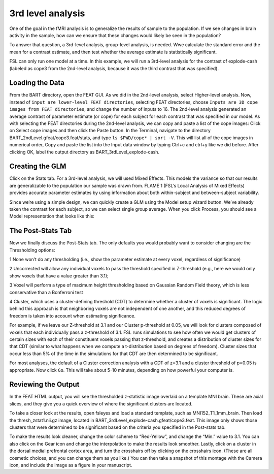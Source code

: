 3rd level analysis
==================

One of the goal in the fMRI analysis is to generalize the results of sample to the population. If we see changes in brain activity in the sample, how can we ensure that these changes would likely be seen 
in the population?

To answer that question, a 3rd-level analysis, group-level analysis, is needed. Wwe calculate the standard error and the mean for a contrast estimate, and then test whether the average estimate is 
statistically significant.

FSL can only run one model at a time. In this example, we will run a 3rd-level analysis for the contrast of explode-cash (labeled as cope3 from the 2nd-level analysis, because it was the third 
contrast that was specified). 

Loading the Data
^^^^^^^^^^^^^^^^

From the BART directory, open the FEAT GUI. As we did in the 2nd-level analysis, select Higher-level analysis. Now, instead of ``input are lower-level FEAT directories``, selecting FEAT directories, 
choose ``Inputs are 3D cope images from FEAT directories``, and change the number of inputs to 16. The 2nd-level analysis generated an average contrast of parameter estimate (or cope) for each subject 
for each contrast that was specified in our model. As with selecting the FEAT directories during the 2nd-level analysis, we can copy and paste a list of the cope images: Click on Select cope images and 
then click the Paste button. In the Terminal, navigate to the directory BART_2ndLevel.gfeat/cope3.feat/stats, and type ``ls $PWD/cope* | sort -V``. This will list all of the cope images in numerical order, 
Copy and paste the list into the Input data window by typing Ctrl+c and ctrl+y like we did before. After clicking OK, label the output directory as BART_3rdLevel_explode-cash.

.. image:: FSL_3rd_load_data.png

Creating the GLM
^^^^^^^^^^^^^^^^

Click on the Stats tab. For a 3rd-level analysis, we will used Mixed Effects. This models the variance so that our results are generalizable to the population our sample was drawn from. FLAME 1 (FSL’s 
Local Analysis of Mixed Effects) provides accurate parameter estimates by using information about both within-subject and between-subject variability.

Since we’re using a simple design, we can quickly create a GLM using the Model setup wizard button. We’ve already taken the contrast for each subject, so we can select single group average. When you 
click Process, you should see a Model representation that looks like this:

.. image:: FSL_3rd_model.png

The Post-Stats Tab
^^^^^^^^^^^^^^^^^^

Now we finally discuss the Post-Stats tab. The only defaults you would probably want to consider changing are the Thresholding options: 

1 None won’t do any thresholding (i.e., show the parameter estimate at every voxel, regardless of significance) 

2 Uncorrected will allow any individual voxels to pass the threshold specified in Z-threshold (e.g., here we would only show voxels that have a value greater 
than 3.1); 

3 Voxel will perform a type of maximum height thresholding based on Gaussian Random Field theory, which is less conservative than a Bonferroni test

4 Cluster, which uses a cluster-defining threshold (CDT) to determine whether a cluster of voxels is significant. The logic behind this approach is that neighboring voxels are not independent of one 
another, and this reduced degrees of freedom is taken into account when estimating significance.


For example, if we leave our Z-threshold at 3.1 and our Cluster p-threshold at 0.05, we will look for clusters composed of voxels that each individually pass a z-threshold of 3.1. FSL runs simulations to 
see how often we would get clusters of certain sizes with each of their constituent voxels passing that z-threshold, and creates a distribution of cluster sizes for that CDT (similar to what happens when 
we compute a t-distribution based on degrees of freedom). Cluster sizes that occur less than 5% of the time in the simulations for that CDT are then determined to be significant.

For most analyses, the default of a Cluster correction analysis with a CDT of z=3.1 and a cluster threshold of p=0.05 is appropriate. Now click ``Go``. This will take about 5-10 minutes, depending on how 
powerful your computer is.

Reviewing the Output
^^^^^^^^^^^^^^^^^^^^

In the FEAT HTML output, you will see the thresholded z-statistic image overlaid on a template MNI brain. These are axial slices, and they give you a quick overview of where the significant clusters are 
located.

.. image:: FSL_3rd_contrast_1.0.png

.. image:: FSL_3rd_contrast_2.3.png


To take a closer look at the results, open fsleyes and load a standard template, such as MNI152_T1_1mm_brain. Then load the thresh_zstat1.nii.gz image, located in 
BART_3rdLevel_explode-cash.gfeat/cope3.feat. This image only shows those clusters that were determined to be significant based on the criteria you specified in the Post-stats tab.


To make the results look cleaner, change the color scheme to “Red-Yellow”, and change the “Min.” value to 3.1. You can also click on the Gear icon and change the interpolation to make the results look 
smoother. Lastly, click on a cluster in the dorsal medial prefrontal cortex area, and turn the crosshairs off by clicking on the crosshairs icon. (These are all cosmetic choices, and you can change them 
as you like.) You can then take a snapshot of this montage with the Camera icon, and include the image as a figure in your manuscript.

